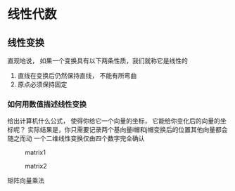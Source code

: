 * 线性代数

** 线性变换
直观地说， 如果一个变换具有以下两条性质，我们就称它是线性的
1. 直线在变换后仍然保持直线， 不能有所弯曲
2. 原点必须保持固定

*** 如何用数值描述线性变换
给出计算机什么公式， 使得你给它一个向量的坐标， 它能给你变化后的向量的坐标呢？
实际结果是，你只需要记录两个基向量i帽和j帽变换后的位置其他向量都会随之而动
一个二维线性变换仅由四个数字完全确认

 #+CAPTION: matrix1
[[file:./20250320_23h24m33s_grim.png]]
 
 #+CAPTION: matrix2
[[file:./20250320_23h25m33s_grim.png]]

 
矩阵向量乘法
